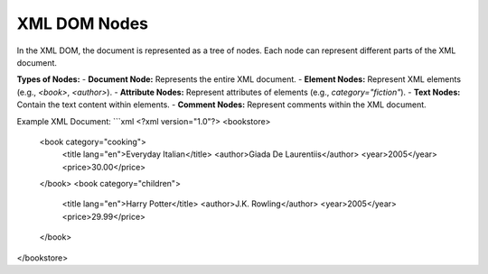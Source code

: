 XML DOM Nodes
=============

In the XML DOM, the document is represented as a tree of nodes. Each node can represent different parts of the XML document.

**Types of Nodes:**
- **Document Node:** Represents the entire XML document.
- **Element Nodes:** Represent XML elements (e.g., `<book>`, `<author>`).
- **Attribute Nodes:** Represent attributes of elements (e.g., `category="fiction"`).
- **Text Nodes:** Contain the text content within elements.
- **Comment Nodes:** Represent comments within the XML document.

Example XML Document:
```xml
<?xml version="1.0"?>
<bookstore>
    <book category="cooking">
        <title lang="en">Everyday Italian</title>
        <author>Giada De Laurentiis</author>
        <year>2005</year>
        <price>30.00</price>
    </book>
    <book category="children">
        <title lang="en">Harry Potter</title>
        <author>J.K. Rowling</author>
        <year>2005</year>
        <price>29.99</price>
    </book>
</bookstore>
